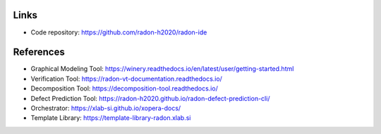 Links
"""""

- Code repository: https://github.com/radon-h2020/radon-ide

References
""""""""""

- Graphical Modeling Tool: https://winery.readthedocs.io/en/latest/user/getting-started.html
- Verification Tool: 	https://radon-vt-documentation.readthedocs.io/
- Decomposition Tool: 	https://decomposition-tool.readthedocs.io/
- Defect Prediction Tool: https://radon-h2020.github.io/radon-defect-prediction-cli/
- Orchestrator: https://xlab-si.github.io/xopera-docs/
- Template Library: 	https://template-library-radon.xlab.si


